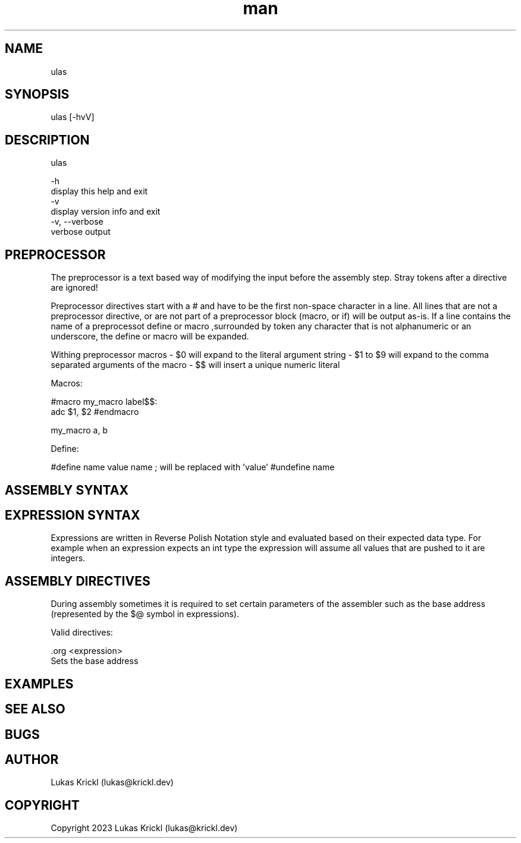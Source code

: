 .\" Manpage for ulas.
.\" Contact lukas@krickl.dev to correct errors or typos.

.TH man 1 "21 August 2023" "0.0.1" "ulas manual"

.SH NAME
  ulas
.SH SYNOPSIS
  ulas [-hvV] 
.SH DESCRIPTION
  ulas

  -h                    
    display this help and exit
  -v                 
    display version info and exit
  -v, --verbose             
    verbose output
 
.SH PREPROCESSOR 

The preprocessor is a text based way of modifying the input before 
the assembly step. Stray tokens after a directive are ignored!

Preprocessor directives start with a # and have to be the first non-space character in a line.
All lines that are not a preprocessor directive, or are not part of a preprocessor block (macro, or if)
will be output as-is. If a line contains the name of a preprocessot define or macro 
,surrounded by token any character that is not alphanumeric or an underscore,
the define or macro will be expanded.

Withing preprocessor macros 
- $0 will expand to the literal argument string 
- $1 to $9 will expand to the comma separated arguments of the macro 
- $$ will insert a unique numeric literal 

Macros:

#macro my_macro
label$$:
  adc $1, $2
#endmacro

my_macro a, b

Define:

#define name value 
name ; will be replaced with 'value'
#undefine name

.SH ASSEMBLY SYNTAX



.SH EXPRESSION SYNTAX

Expressions are written in Reverse Polish Notation style and evaluated based on their expected data type.
For example when an expression expects an int type the expression will assume all values that are pushed to it 
are integers.

.SH ASSEMBLY DIRECTIVES 

During assembly sometimes it is required to set certain parameters of the assembler such as the base address (represented by the $@ symbol in expressions).

Valid directives:

  \.org <expression>  
    Sets the base address

.SH EXAMPLES
 
.SH SEE ALSO

.SH BUGS

.SH AUTHOR
  Lukas Krickl (lukas@krickl.dev)

.SH COPYRIGHT
  Copyright 2023 Lukas Krickl (lukas@krickl.dev)
